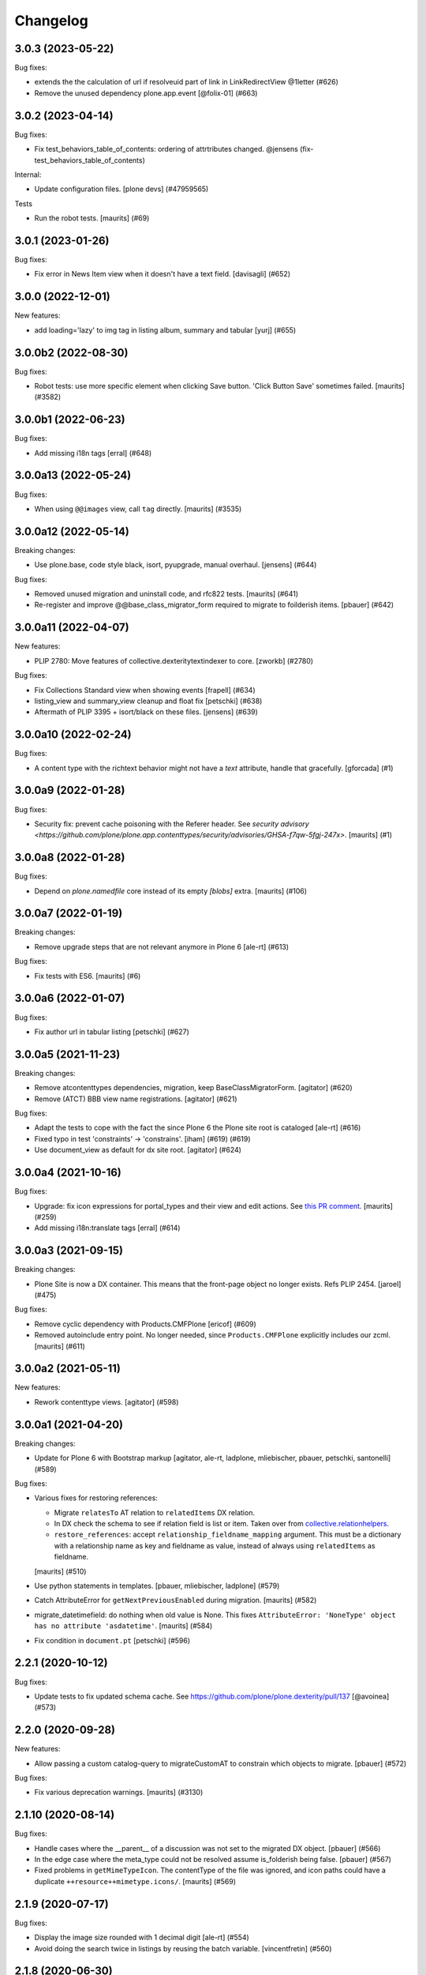 Changelog
=========

.. You should *NOT* be adding new change log entries to this file.
   You should create a file in the news directory instead.
   For helpful instructions, please see:
   https://github.com/plone/plone.releaser/blob/master/ADD-A-NEWS-ITEM.rst

.. towncrier release notes start

3.0.3 (2023-05-22)
------------------

Bug fixes:


- extends the the calculation of url if resolveuid part of link in LinkRedirectView @1letter (#626)
- Remove the unused dependency plone.app.event
  [@folix-01] (#663)


3.0.2 (2023-04-14)
------------------

Bug fixes:


- Fix test_behaviors_table_of_contents: ordering of attrtributes changed.
  @jensens (fix-test_behaviors_table_of_contents)


Internal:


- Update configuration files.
  [plone devs] (#47959565)


Tests


- Run the robot tests.
  [maurits] (#69)


3.0.1 (2023-01-26)
------------------

Bug fixes:


- Fix error in News Item view when it doesn't have a text field. [davisagli] (#652)


3.0.0 (2022-12-01)
------------------

New features:


- add loading='lazy' to img tag in listing album, summary and tabular
  [yurj] (#655)


3.0.0b2 (2022-08-30)
--------------------

Bug fixes:


- Robot tests: use more specific element when clicking Save button.
  'Click Button Save' sometimes failed.
  [maurits] (#3582)


3.0.0b1 (2022-06-23)
--------------------

Bug fixes:


- Add missing i18n tags
  [erral] (#648)


3.0.0a13 (2022-05-24)
---------------------

Bug fixes:


- When using ``@@images`` view, call ``tag`` directly.
  [maurits] (#3535)


3.0.0a12 (2022-05-14)
---------------------

Breaking changes:


- Use plone.base, code style black, isort, pyupgrade, manual overhaul.
  [jensens] (#644)


Bug fixes:


- Removed unused migration and uninstall code, and rfc822 tests.
  [maurits] (#641)
- Re-register and improve @@base_class_migrator_form required to migrate to foilderish items.
  [pbauer] (#642)


3.0.0a11 (2022-04-07)
---------------------

New features:


- PLIP 2780: Move features of collective.dexteritytextindexer to core.
  [zworkb] (#2780)


Bug fixes:


- Fix Collections Standard view when showing events
  [frapell] (#634)
- listing_view and summary_view cleanup and float fix
  [petschki] (#638)
- Aftermath of PLIP 3395 + isort/black on these files.
  [jensens] (#639)


3.0.0a10 (2022-02-24)
---------------------

Bug fixes:


- A content type with the richtext behavior might not have a `text` attribute,
  handle that gracefully.
  [gforcada] (#1)


3.0.0a9 (2022-01-28)
--------------------

Bug fixes:


- Security fix: prevent cache poisoning with the Referer header.
  See `security advisory <https://github.com/plone/plone.app.contenttypes/security/advisories/GHSA-f7qw-5fgj-247x>`.
  [maurits] (#1)


3.0.0a8 (2022-01-28)
--------------------

Bug fixes:


- Depend on `plone.namedfile` core instead of its empty `[blobs]` extra.
  [maurits] (#106)


3.0.0a7 (2022-01-19)
--------------------

Breaking changes:


- Remove upgrade steps that are not relevant anymore in Plone 6 [ale-rt] (#613)


Bug fixes:


- Fix tests with ES6.
  [maurits] (#6)


3.0.0a6 (2022-01-07)
--------------------

Bug fixes:


- Fix author url in tabular listing
  [petschki] (#627)


3.0.0a5 (2021-11-23)
--------------------

Breaking changes:


- Remove atcontenttypes dependencies, migration, keep BaseClassMigratorForm.
  [agitator] (#620)
- Remove (ATCT) BBB view name registrations.
  [agitator] (#621)


Bug fixes:


- Adapt the tests to cope with the fact the since Plone 6 the Plone site root is cataloged [ale-rt] (#616)
- Fixed typo in test 'constraints' -> 'constrains'. [iham] (#619) (#619)
- Use document_view as default for dx site root.
  [agitator] (#624)


3.0.0a4 (2021-10-16)
--------------------

Bug fixes:


- Upgrade: fix icon expressions for portal_types and their view and edit actions.
  See `this PR comment <https://github.com/plone/plone.app.upgrade/pull/259#issuecomment-944213712>`_.
  [maurits] (#259)
- Add missing i18n:translate tags
  [erral] (#614)


3.0.0a3 (2021-09-15)
--------------------

Breaking changes:


- Plone Site is now a DX container. This means that the front-page object no
  longer exists.
  Refs PLIP 2454.
  [jaroel] (#475)


Bug fixes:


- Remove cyclic dependency with Products.CMFPlone
  [ericof] (#609)
- Removed autoinclude entry point.
  No longer needed, since ``Products.CMFPlone`` explicitly includes our zcml.
  [maurits] (#611)


3.0.0a2 (2021-05-11)
--------------------

New features:


- Rework contenttype views.
  [agitator] (#598)


3.0.0a1 (2021-04-20)
--------------------

Breaking changes:


- Update for Plone 6 with Bootstrap markup
  [agitator, ale-rt, ladplone, mliebischer, pbauer, petschki, santonelli] (#589)


Bug fixes:


- Various fixes for restoring references:

  - Migrate ``relatesTo`` AT relation to ``relatedItems`` DX relation.
  - In DX check the schema to see if relation field is list or item.
    Taken over from `collective.relationhelpers <https://github.com/collective/collective.relationhelpers/>`_.
  - ``restore_references``: accept ``relationship_fieldname_mapping`` argument.
    This must be a dictionary with a relationship name as key and fieldname as value, instead of always using ``relatedItems`` as fieldname.

  [maurits] (#510)
- Use python statements in templates.
  [pbauer, mliebischer, ladplone] (#579)
- Catch AttributeError for ``getNextPreviousEnabled`` during migration.
  [maurits] (#582)
- migrate_datetimefield: do nothing when old value is None.
  This fixes ``AttributeError: 'NoneType' object has no attribute 'asdatetime'``.
  [maurits] (#584)
- Fix condition in ``document.pt``
  [petschki] (#596)


2.2.1 (2020-10-12)
------------------

Bug fixes:


- Update tests to fix updated schema cache.
  See https://github.com/plone/plone.dexterity/pull/137
  [@avoinea] (#573)


2.2.0 (2020-09-28)
------------------

New features:


- Allow passing a custom catalog-query to migrateCustomAT to constrain which objects to migrate. [pbauer] (#572)


Bug fixes:


- Fix various deprecation warnings.
  [maurits] (#3130)


2.1.10 (2020-08-14)
-------------------

Bug fixes:


- Handle cases where the __parent__ of a discussion was not set to the migrated DX object.
  [pbauer] (#566)
- In the edge case where the meta_type could not be resolved assume is_folderish being false.
  [pbauer] (#567)
- Fixed problems in ``getMimeTypeIcon``.
  The contentType of the file was ignored, and icon paths could have a duplicate ``++resource++mimetype.icons/``.
  [maurits] (#569)


2.1.9 (2020-07-17)
------------------

Bug fixes:


- Display the image size rounded with 1 decimal digit [ale-rt] (#554)
- Avoid doing the search twice in listings by reusing the batch variable.
  [vincentfretin] (#560)


2.1.8 (2020-06-30)
------------------

Bug fixes:


- Internationalize selectable columns in collection and tabular view.
  This fixes https://github.com/plone/Products.CMFPlone/issues/2597
  [vincentfretin] (#559)


2.1.7 (2020-04-20)
------------------

Bug fixes:


- Minor packaging updates. (#1)


2.1.6 (2020-02-16)
------------------

Bug fixes:


- Integrate PloneHotFix20200121: add more permission checks.
  See https://plone.org/security/hotfix/20200121/privilege-escalation-for-overwriting-content
  [maurits] (#3021)
- Add a guard in the document.pt template to allow the Document type not to have the RichText
  enforce the behavior enabled.
  [sneridagh] (#3047)


2.1.5 (2019-11-25)
------------------

Bug fixes:


- for migration tests uninstall plone.app.contenttypes if previously installed
  [ericof] (#535)


2.1.4 (2019-10-22)
------------------

Bug fixes:


- Fix richtext ``getText`` view to use the correct schema interface.
  [thet]

- Robot tests: split big content listing scenario, fix deprecations.
  [maurits] (#533)


2.1.3 (2019-10-12)
------------------

Bug fixes:


- Clear schema cache after migration step ``migrate_to_pa_event``. [jensens] (#531)
- Explicitly load zcml of dependencies, instead of using ``includeDependencies``
  [maurits] (#2952)


2.1.2 (2019-07-18)
------------------

Bug fixes:


- Speedup stats during migration by not waking up all objects.
  [pbauer] (#529)


2.1.1 (2019-07-06)
------------------

Bug fixes:


- Don't test for hard coded image size in test.
  [agitator] (#527)


2.1.0 (2019-06-19)
------------------

New features:


- Support ILeadImage behavior when display collection album view.
  [rodfersou] (#524)
- Add more log-messages during migration from AT to DX.
  [pbauer] (#526)


Bug fixes:


- Use the shared 'Plone test setup' and 'Plone test teardown' keywords in Robot tests.
  [Rotonen] (#522)


2.0.5 (2019-05-04)
------------------

Bug fixes:


- Move dotted behaviors to named behaviors. [iham] (#519)


2.0.4 (2019-04-29)
------------------

Bug fixes:


- Add 'content-core' macro definition to summary_view.pt so it can be reused
  [petschki] (#514)
- Speed up traversal to main_template by markling it as a browser-view.
  [pbauer] (#517)


2.0.3 (2019-03-21)
------------------

Bug fixes:


- Detect whether a webdav request is RFC822 or pure payload and handle accordingly. (#2781)


2.0.2 (2019-03-03)
------------------

Bug fixes:


- Fix robots test after dropdownnavigation is enabled for new sites. [pbauer]
  (#511)


2.0.1 (2019-02-13)
------------------

Bug fixes:


- Following the rename of the lead image and rich text behaviors, use the new
  setting of plone.behavior to register their ``former_dotted_names``, so that
  consumers that have stored the old dotted name have a chance of recovering.
  This is especially needed for plone.app.versioningbehavior, see `issue
  <https://github.com/plone/plone.app.versioningbehavior/pull/45>` [pysailor]
  (#480)
- Fixed sorting error after Changing the base class for existing objects. see
  `issue <https://github.com/plone/plone.app.contenttypes/issues/487>`
  [jianaijun] (#497)
- Fix for folder view when there is one item more than the batch size. see
  `issue <https://github.com/plone/plone.app.contenttypes/issues/500>`
  [reinhardt] (#500)
- replace catalog_get_all(catalog) with catalog.getAllBrains() [pbauer] (#503)


2.0.0 (2018-10-30)
------------------

Breaking changes:

- ILeadImage and IRichText behaviors now have proper "Marker"-Interfaces.
  As this was only possible by renaming the schema adapter to *Behavior* to
  not break with implementations inside the collective, the FTI-behavior-definition
  has changed:

  - ``plone.app.contenttypes.behaviors.leadimage.ILeadImage``
    becomes
    ``plone.app.contenttypes.behaviors.leadimage.ILeadImageBehavior``
    and
  - ``plone.app.contenttypes.behaviors.richtext.IRichText``
    becomes
    ``plone.app.contenttypes.behaviors.richtext.IRichTextBehavior``

  [iham]

New features:

- By using correct (Marker-)Interfaces for the ILeadImage and IRichText,
  the factories are now working properly and can be reconfigured
  wherever you might need them. ZCA FTW!
  [iham]
- Use human_readable_size from Products.CMFPlone.utils to replace getObjSize
  script. #1801
  [reinhardt]

Bug fixes:

- The ``Format`` accessor should actually return the ``format`` attribute
  (see plone/Products.CMFPlone#2540)
  [ale-rt]

- Fix resource warnings.
  [davisagli]

1.4.12 (2018-09-23)
-------------------

Breaking changes:

- ILeadImage and IRichText behaviors now have proper "Marker"-Interfaces.
  As this was only possible by renaming the schema adapter to *Behavior* to
  not break with implementations inside the collective, the FTI-behavior-definition
  has changed:

  - ``plone.app.contenttypes.behaviors.leadimage.ILeadImage``
    becomes
    ``plone.app.contenttypes.behaviors.leadimage.ILeadImageBehavior``
    and
  - ``plone.app.contenttypes.behaviors.richtext.IRichText``
    becomes
    ``plone.app.contenttypes.behaviors.richtext.IRichTextBehavior``

  [iham]

New features:

- By using correct (Marker-)Interfaces for the ILeadImage and IRichText,
  the factories are now working properly and can be reconfigured
  wherever you might need them. ZCA FTW!
  [iham]

Bug fixes:

- Fix folder layout property migration. The default listing_view layout was
  always set if a folder didn't have a layout property.
  Also a default_page property could be inherited from parent folders or
  the Plone Siteroot, causing 'front-page' default_pages on many folders.
  Now only a direct layout property is copied and in that case on the local
  default_page if set is copied again.
  see `issue 444 <https://github.com/plone/plone.app.contenttypes/issues/444>`
  [fredvd]

- Fixed false implemented Factories and Markers for ILeadImage and IRichText.
  see `issue 457 <https://github.com/plone/plone.app.contenttypes/issues/476>`
  [iham]

- Fixed Tests for collection and migration.
  see `issue <https://github.com/plone/plone.app.contenttypes/issues/477>`
  [iham]

- Pinned pydocstyle as it broke buildout.
  [iham]

- pep8 cleanup.
  [iham]

- Fix various issues in py3
  [pbauer]


1.4.11 (2018-06-18)
-------------------

Bug fixes:

- Fix SearchableText in Python 3
  [pbauer]

- Skip migration tests if ATContentTypes is not installed.
  [davisagli]

- check if a contentrule exists before assignment on migration
  [MrTango]


1.4.10 (2018-04-03)
-------------------

New features:

- Set the ``plone.app.contenttypes_migration_running`` key while running a migration.
  Other addons can check for that and handle accordingly.
  [thet]

Bug fixes:

- Implement better human readable file size logic.
  [hvelarde]

- Do not encode query strings on internal link redirections;
  fixes `issue 457 <https://github.com/plone/plone.app.contenttypes/issues/457>`_.
  [hvelarde]

- Migrations:

  - Handle ignore catalog errors where a brain can't find it's object.
  - Try to delete the layout attribute before setting the layout.
    Rework parts where the layout is set by always setting the layout.

  [thet]

- In folder listings, when a content object has no title show it's id instead of an empty title.
  [thet]

- Fix upgrades steps when the catalog is inconsistent
  [ale-rt]


1.4.9 (2018-02-11)
------------------

New features:

- Members folder made permanently private. Fixes https://github.com/plone/Products.CMFPlone/issues/2259
  [mrsaicharan1]


1.4.8 (2018-02-05)
------------------

Bug fixes:

- Do not use ``portal_quickinstaller`` in the migration form.
  Use ``get_installer`` to check if ``plone.app.contenttypes`` is
  installed or installable.  Use ``portal_setup`` directly for
  blacklisting the ``type_info`` step when installing our profile.
  [maurits]

- Add Python 2 / 3 compatibility
  [pbauer]


1.4.7 (2017-12-14)
------------------

Bug fixes:

- Rename post_handlers. Fixes https://github.com/plone/Products.CMFPlone/issues/2238
  [pbauer]


1.4.6 (2017-11-26)
------------------

New features:

- Allow to patch searchableText index during migrations.
  [pbauer]

- Expose option to skip catalog-reindex after migration in form.
  [pbauer]

Bug fixes:

- Remove last use of ``atcontenttypes`` translation domain.
  Fixes `issue 37 <https://github.com/plone/plone.app.contenttypes/issues/37>`_.
  [maurits]

- Don't overwrite existing settings for Plone Site.
  [roel]

1.4.5 (2017-10-06)
------------------

Bug fixes:

- Do not install plone.app.discussion when installing plone.app.contenttypes.
  [timo]


1.4.4 (2017-10-02)
------------------

New features:

- Test SVG handling
  [tomgross]

- Use post_handler instead of import_steps.
  [pbauer]

Bug fixes:

- Do not use a default value in the form of ``http://`` for the link.
  The new link widget resolves that to the portal root object.
  Also, it's not a valid URL.
  Fixes: https://github.com/plone/Products.CMFPlone/issues/2163
  [thet]

- Remove obsolete HAS_MULTILINGUAL from utils.
  [pbauer]

- Clean up all ``__init__`` methods of the browser views to avoid unnecessary code execution.
  [thet]

- Make sure the effects of the robotframework REMOTE_LIBRARY_BUNDLE_FIXTURE
  fixture are not accidentally removed as part of tearing down the
  PLONE_APP_CONTENTTYPES_ROBOT_FIXTURE.
  [davisagli]


1.4.3 (2017-08-30)
------------------

Bug fixes:

- Disable queuing of indexing-operations (PLIP https://github.com/plone/Products.CMFPlone/issues/1343)
  during migration to Dexterity to prevent catalog-errors.
  [pbauer]


1.4.2 (2017-08-27)
------------------

New features:

- Index default values when indexing the file fails due to a missing binary.
  [pbauer]

- Allow to skip rebuilding the catalog when migrating at to dx in code.
  [pbauer]

Bug fixes:

- Add translation namesspace and i18n:translate to the dexterity schema
  definitions for the content types that have extra field defined on top of the
  behavior composition. Otherwise no translations can be picked up.
  [fredvd]

- Use original raw text and mimetype when indexing rich text.
  This avoids a double transform (raw source to output mimetype to plain text).
  Includes a reindex of the SearchableText index for Collections, Documents and News Items.
  `Issue 2066 <https://github.com/plone/Products.CMFPlone/issues/2066>`_.
  [maurits]

- Migrate the richtext-field 'text' when migrating ATTopics to Collections.
  [pbauer]

- Remove Language='all' from migration-query since it was removed from p.a.multilingual
  [pbauer]

- Actually migrate all migratable types when passing 'all' to at-dx migration.
  [pbauer]

- Remove plone.app.robotframework 'reload' extra.
  This allows to remove quite some other external dependencies that are not Python 3 compatible.
  [gforcada]

1.4.1 (2017-07-03)
------------------

New features:

- Integrate new link widget from plone.app.z3cform.
  [tomgross]

Bug fixes:

- Made sure the text field of Collections is searchable.
  `Issue 406 <https://github.com/plone/plone.app.contenttypes/issues/406>`_.
  [maurits]

- Fix issue preventing disabling icons and/or thumbs globally.
  [fgrcon]

1.4 (2017-06-03)
----------------


New features:

- New metadata catalog column MimeType
  https://github.com/plone/Products.CMFPlone/issues/1995
  [fgrcon]

- new behavior: IThumbIconHandling, suppress thumbs /icons, adjust thumb size, templates adapted
  https://github.com/plone/Products.CMFPlone/issues/1734 (PLIP)

Bug fixes:

- fixed css-classes for thumb scales ...
  https://github.com/plone/Products.CMFPlone/issues/2077
  [fgrcon]

- Fix test for checking if TinyMCE is loaded which broke after https://github.com/plone/Products.CMFPlone/pull/2059
  [thet]

- Fix flaky test in test_indexes.
  [thet]

- removed unittest2 dependency
  [kakshay21]

- Fix issue where contentFilter could not be read from request
  [datakurre]


1.3.0 (2017-03-27)
------------------

New features:

- Make use of plone.namedfile's tag() function to generate img tags. Part of plip 1483.
  [didrix]

Bug fixes:

- Avoid failure during migration if relation is broken.
  [cedricmessiant]

- Fix import location for Products.ATContentTypes.interfaces.
  [thet]

1.2.22 (2017-02-20)
-------------------

Bug fixes:

- Add condition so custom folder migration does not fail if there is not
  an 'excludeFromNav'
  [cdw9]


1.2.21 (2017-02-05)
-------------------

New features:

- Remove browserlayer from listing views to allow overrides from other packages
  [agitator]

Bug fixes:

- Use helper method to retrieve all catalog brains in migration code, because Products.ZCatalog removed the ability to get all brains by calling the catalog without arguments.
  [thet, gogobd]

- Fix use of add_file in testbrowser tests. [davisagli]

- Render migration results without using Zope session. [davisagli]


1.2.20 (2017-01-20)
-------------------

Bug fixes:

- Use unicode string when .format() parameter is unicode for the field migrator
  [frapell]


1.2.19 (2016-12-02)
-------------------

Bug fixes:

- Fix SearchableText indexer, using textvalue.mimeType
  [agitator]

- Fix Mimetype icon path. With the removal of the skins folder in
  https://github.com/plone/Products.MimetypesRegistry/pull/8/commits/61acf8327e5c844bff9e5c5676170aaf0ee2c323
  we need the full resourcepath now
  [agitator]

- Show message for editors when viewing Link.
  Fixes `issue 375 <https://github.com/plone/plone.app.contenttypes/issues/375>`_.
  [maurits]

- Update code to follow Plone styleguide.
  [gforcada]

- Update File.xml view action url_expr to append /view
  Fixes 'issue 378' <https://github.com/plone/plone.app.contenttypes/issues/378>`_.
  [lbrannon]


1.2.18 (2016-09-14)
-------------------

Bug fixes:

- Correct the SearchableText base indexer: use mime type of RichText output
  (rather than raw) value in plaintext conversion. Fixes #357.
  [petri]


1.2.17 (2016-08-18)
-------------------

New features:

- Configure edit urls for locking support, where locking support is enabled.
  [thet]

- Add ``i18n:attribute`` properties to all action nodes for FTI types.
  [thet]

- added few pypi links in 'Migration' section
  [kkhan]

Bug fixes:

- Marked relative location criterion robot test as unstable.
  This needs further investigation, but must not block Plone development.
  See issue https://github.com/plone/plone.app.contenttypes/issues/362
  [maurits]

- Remove ``path`` index injection in "plone.collection" behaviors ``results`` method.
  It is a duplicate.
  Exactly the same is done already in the ``plone.app.querybuilder.querybuilder._makequery``,
  which is called by above ``results`` method.
  [jensens]

- Select all migratable types in migration-form by default. Fixes #193.
  [pbauer]

- Use zope.interface decorator.
  [gforcada]

- Mark robot test ``plone.app.contenttypes.tests.test_robot.RobotTestCase.Scenario Test Absolute Location Criterion`` as unstable.
  This needs further investigation, but must not block Plone development.
  [jensens]

- corrected typos in the documentation
  [kkhan]


1.2.16 (2016-06-12)
-------------------

Bug fixes:

- Wait longer to fix unstable robot tests.  [maurits]


1.2.15 (2016-06-06)
-------------------

Bug fixes:

- Fixed possible cross site scripting (XSS) attack in lead image caption.  [maurits]


1.2.14 (2016-05-25)
-------------------

Bug fixes:

- Encode the linked url for the Link type to allow for non ascii characters in the url.
  [martior]


1.2.13 (2016-05-12)
-------------------

Fixes:

- Deferred adapter lookup in collection view.
  This was looked up for contentmenu/toolbar at every authenticated request.
  It also had side effects if custom collection behaviors are used.
  [jensens]

- Fixed unstable robot test for location criterion.  [maurits]

- Don't fail for ``utils.replace_link_variables_by_paths``, if value is ``None``.
  The value can be ``None`` when creating a ``Link`` type with ``invokeFactory`` without ``remoteUrl`` set and calling the indexer before setting the URL.
  [thet]


1.2.12 (2016-04-13)
-------------------


New:

- assign shortnames to behaviors as supported by plone.behavior
  [thet]


1.2.11 (2016-03-31)
-------------------

New:

- WebDAV support for File and Image
  [ebrehault]

Fixes:

- Made xpath expression in test less restrictive.
  [maurits]

- Register explicitly plone.app.event dependency on configure.zcml.
  [hvelarde]


1.2.10 (2016-02-27)
-------------------

New:

- Added *listing* macro as found in ``listing.pt`` to
  ``listing_album.pt`` and ``listing_tabular.pt`` for
  a coherent customization.
  [tomgross]

Fixes:

- Check if there is a non-empty leadimage field for migration.
  [bsuttor]

- Make sure to have image scale before generating tag for album view.
  [vangheem]

- Also remove collections upon uninstalling.
  [pbauer]

- Various fixes while migrating custom contenttypes:

  - do not fail if source object does not have a 'excludeFromNav' field;
  - do not fail if source object field's label contains special characters;
  - do not try to migrate assigned portlets if source object is not
    portlet assignable.
    [gbastien]

- No longer try to install ATContentTypes-types on uninstalling.
  [pbauer]

- Enhancement: Split up migration test for modification date and references
  in two functions for easier debugging.
  [jensens]

- Simplify test in robot framework which fails in its newer version.
  [jensens]


1.2.9 (2016-01-08)
------------------

Fixes:

- Change all text getters on ``plone.app.textfield.value.RichTextValue``
  objects to ``output_relative_to`` with the current context. This correctly
  transforms relative links. See:
  https://github.com/plone/plone.app.textfield/issues/7
  [thet]


1.2.8 (2015-12-15)
------------------

Fixes:

- fix issue in migration where source or target uuid could not
  be found
  [vangheem]


1.2.7 (2015-11-28)
------------------

Fixes:

- Index subject field on the catalog so that is searchable.
  Fixes https://github.com/plone/plone.app.contenttypes/issues/194
  [gforcada]


1.2.6 (2015-11-25)
------------------

New:

- Allow to pass custom field_migrator methods with custom migrations.
  [pbauer]

Fixes:

- Create standard news/events collections with ``selection.any``.
  Issue https://github.com/plone/Products.CMFPlone/issues/1040
  [maurits]

- Avoid AttributeError from potential acquisition issues with folder listings
  [vangheem]

- Avoid AttributeError when trying to get the default_page of an item
  when migrating
  [frapell]

- Used html5 doctype in image_view_fullscreen.  Now it can be parsed
  correctly by for example i18ndude.
  [maurits]

- Use plone i18n domain in zcml.
  [vincentfretin]

- Do a ``IRichText`` text indexing on all registered SearchableText indexers by
  doing it as part of the base ``SearchableText`` function. Convert the text
  from the source mimetype to ``text/plain``.
  [thet]

- Add ``getRawQuery`` method to Collection content type for backward compatibility with Archetypes API.
  Fixes (partially) https://github.com/plone/plone.app.contenttypes/issues/283.
  [hvelarde]


1.2.5 (2015-10-28)
------------------

Fixes:

- Fix custom migration from and to types with spaces in the type-name.
  [pbauer]

- Fixed full_view when content is not IUUIDAware (like the portal).

- Cleanup and rework: contenttype-icons
  and showing thumbnails for images/leadimages in listings ...
  https://github.com/plone/Products.CMFPlone/issues/1226
  [fgrcon]

- Fix full_view when content is not IUUIDAware (like the portal).
  Fixes https://github.com/plone/Products.CMFPlone/issues/1109.
  [pbauer]

- Added plone.app.linkintegrity to dependencies due to test-issues.
  [pbauer]


1.2.4 (2015-09-27)
------------------

- Fixed full_view error when collection contains itself.
  [vangheem]

- test_content_profile: do not apply Products.CMFPlone:plone.
  [maurits]


1.2.3 (2015-09-20)
------------------

- Do not raise an exception for items where @@full_view_item throws an
  exception. Instead hide the object.
  [pbauer]

- Do not raise errors when IPrimaryFieldInfo(obj) fails (e.g. when the
  Schema-Cache is gone).
  Fixes https://github.com/plone/Products.CMFPlone/issues/839
  [pbauer]

- Fix an error with logging an exception on indexing SearchableText for files
  and concatenating utf-8 encoded strings.
  [thet]

- Make consistent use of LeadImage behavior everywhere. Related to
  plone/plone.app.contenttypes#1012. Contentleadimages no longer show up in
  full_view since they are a viewlet.
  [sneridagh, pbauer]

- Fixed the summary_view styling
  [sneridagh]
- redirect_links property has moved to the configuration registry.
- redirect_links, types_view_action_in_listings properties have moved to the
  configuration registry.
  [esteele]


1.2.2 (2015-09-15)
------------------

- Prevent negative ints and zero when limiting collection-results.
  [pbauer]


1.2.1 (2015-09-12)
------------------

- Migrate next-previous-navigation.
  Fix https://github.com/plone/plone.app.contenttypes/issues/267
  [pbauer]


1.2.0 (2015-09-07)
------------------

- Handle languages better for content that is create when site is generated
  [vangheem]

- In ``FolderView`` based views, don't include the ``portal_types`` query, if
  ``object_provides`` is set in the ``results`` method keyword arguments. Fixes
  a case, where no Album Images were shown, when portal_state's
  ``friendly_types`` didn't include the ``Image`` type.
  [thet]


1.2b4 (2015-08-22)
------------------

- Test Creator criterion with Any selection.
  [mvanrees]

- Selection criterion converter: allow selection.is alternative operation.
  [mvanrees]

- Fixed corner case in topic migration.
  [mvanrees]

- Use event_listung for /events/aggregator in new sites.
  [pbauer]

- Remove obsolete collections.css
  [pbauer]

- Add plone.app.querystring as a dependency (fixes collections migrated to p5
  and dexterity).
  [pbauer]

- Migrate layout of portal to use the new listing-views when migrating to dx.
  [pbauer]

- Migrate layout using the new listing-views when migrating folders,
  collections, topics.
  [pbauer]

- Update allowed view_methods of the site-root on installing or migrating.
  Fixes #25.
  [pbauer]

- Set default_view when updating view_methods. Fixes #250.
  [pbauer]

- Fix bug in reference-migrations where linkintegrity-relations were turned
  into relatedItems.
  [pbauer]

- Setup calendar and visible ids even when no default-content gets created.
  [pbauer]

- Remove upgrade-step that resets all behaviors. Fixes #246.
  [pbauer]

- Add convenience-view @@export_all_relations to export all relations.
  [pbauer]

- Add method link_items that allows to link any kind of item (AT/DX) with any
  kind of relationship.
  [pbauer]

- New implementation of reference-migrations.
  [pbauer]

- Fix i18n on custom_migration view.
  [vincentfretin]


1.2b3 (2015-07-18)
------------------

- Fix BlobNewsItemMigrator.
  [MrTango]

- Fix ATSelectionCriterionConverter to set the right operators.
  [MrTango]

- Fix @@custom_migraton when they type-name has a space (fixes #243).
  [pbauer]

- Get and set linkintegrity-setting with registry.
  [pbauer]

- Use generic field_migrators in all migrations.
  [pbauer]

- Remove superfluous 'for'. Fixes plone/Products.CMFPlone#669.
  [fulv]


1.2b2 (2015-06-05)
------------------

- Use modal pattern for news item image instead of jquery tools.
  [vangheem]


1.2b1 (2015-05-30)
------------------

- Keep additional view_methods when migrating to new view_methods. Fixes #231.
  [pbauer]

- Fix upgrade-step to use new view_methods.
  [pbauer]

- Fix possible error setting fields for tabular_view for
  collections.  Issue #209.
  [maurits]


1.2a9 (2015-05-13)
------------------

- Provide table of contents for document view.
  [vangheem]

- Default to using locking support on Page, Collection, Event and News Item types.
  [vangheem]

- Show the LeadImageViewlet only on default views.
  [thet]


1.2a8 (2015-05-04)
------------------

- Follow best practice for CHANGES.rst.
  [timo]

- Add migrations from custom AT types to available DX types (fix #133).
  [gbastien, cekk, tiazma, flohcim, pbauer]

- Fix ``contentFilter`` for collections.
  [thet]

- Don't batch the already batched collection results. Fixes #221.
  [thet]

- I18n fixes.
  [vincentfretin]

- Fix ``test_warning_for_uneditable_content`` to work with recent browser layer
  changes in ``plone.app.z3cform``.
  [thet]

- Update image_view_fullscreen.pt for mobile friendliness.
  [fulv]

- Removed dependency on CMFDefault
  [tomgross]


1.2a7 (2015-03-27)
------------------

- Re-relase 1.2a6. See https://github.com/plone/plone.app.contenttypes/commit/7cb74a2fcbf108acd43fe4ae3713f007db2073bf for details.
  [timo]


1.2a6 (2015-03-26)
------------------

- In the listing view, don't repeat on the ``article`` tag, which makes it
  impossible to override this structure. Instead, repeat on a unrendered
  ``tal`` tag and move the article tag within.
  [thet]

- Don't try to show IContentLeadImage images, if theree none. Use the "mini"
  scale as default scale for IContentLeadImage.
  [thet]

- Improve handling of Link types with other URL schemes than ``http://`` and
  ``https://``.
  [thet]

- When installing the default profile, restrict uninstalling of old types to
  old FTI based ones.
  [thet]

- Reformatted all templates for 2 space indentation, 4 space for attributes.
  [thet]

- Register folder and collection views under the same name. Old registrations
  are kept for BBB compatibility.
  [thet]

- Refactor full_view and incorporate fixes from collective.fullview to
  1) display the default views of it's items, 2) be recursively callable
  and 3) have the same templates for folder and collections.
  [thet]

- Refactor folder_listing, folder_summary_view, folder_tabular_view and
  folder_album_view for folders as well as standard_view (collection_view),
  summary_view, tabular_view and thumbnail_view for collections to use the same
  templates and base view class.
  [thet]

- In the file view, render HTML5 ``<audio>`` or ``<video>`` tags for audio
  respectively video file types. Ancient browsers, which do not support that,
  just don't render these tags.
  [thet]

- Define ``default_page_types`` in the ``propertiestool.xml`` profile.
  [thet]

- Add ``event_listing`` to available view methods for the Folder and Collection
  types.
  [thet]

- Add migration for images added with collective.contentleadimage.
  [pbauer]

- Add migration for contentrules.
  [pbauer]

- Fix folder_full_view_item and allow overriding with jbot (fix #162).
  [pbauer]

- Migrate comments created with plone.app.discussion.
  [gbastien, pbauer]

- Allow migrating Topics and Subtopics to folderish Collections.
  [pbauer]

- Add migration from Topics to Collections (fixes #131).
  [maurits, pbauer]

- Add helpers and a form to update object with changed base class. Also
  allows migrating from itemish to folderish.
  [bogdangi, pbauer]

- Keep portlets when migrating AT to DX (fixes #161)
  [frisi, gbastien, petschki]


1.2a5 (2014-10-23)
------------------

- Code modernization: sorted imports, use decorators, utf8 headers.
  [jensens]

- Fix: Added missing types to CMFDiffTool configuration.
  [jensens]

- Integration of the new markup update and CSS for both Plone and Barceloneta
  theme. This is the work done in the GSOC Barceloneta theme project. Fix
  several templates.
  [albertcasado, sneridagh]


1.2a4 (2014-09-17)
------------------

- Include translated content into migration-information (see #170)
  [pbauer]

- Add simple confirmation to prevent unintentional migration.
  [pbauer]

- Don't remove custom behaviors on reinstalling.
  [pbauer]

- Add bbb getText view for content with IRichText-behavior
  [datakurre]

- Support ``custom_query`` parameter in the ``result`` method of the
  ``Collection`` behavior. This allows for run time customization of the
  stored query, e.g. by request parameters.
  [thet]

- Fix 'AttributeError: image' when NewsItem unused the lead image behavior.
  [jianaijun]

- Restore Plone 4.3 compatibility by depending on ``plone.app.event >= 2.0a4``.
  The previous release of p.a.c got an implicit Plone 5 dependency through a
  previous version of plone.app.event.
  [thet]

- Replace AT-fti with DX-fti when migrating a type.
  [esteele, pbauer]

- Only show migratable types (fixes #155)
  [pbauer]

- Add logging during and after migration (fixes #156)
  [pbauer]

- When replacing the default news and events collections, reverse the
  sort order correctly.
  [maurits]


1.2a3 (2014-04-19)
------------------

- Adapt to changes of plone.app.event 2.0.
  [thet]

- Fix issue when mimetype can be None.
  [pbauer]


1.2a2 (2014-04-13)
------------------

- Enable IShortName for all default-types.
  [pbauer, mikejmets]

- Add form to install pac and forward to dx_migration
  after a successful migration to Plone 5
  [pbauer]

- Rename atct_album_view to folder_album_view.
  [pbauer]

- Do a better check, if LinguaPlone is installed, based on the presence of the
  "LinguaPlone" browser layer. Asking the quick installer tool might claim it's
  installed, where it's not.
  [thet]

- Register folderish views not for plone.app.contenttypes' IFolder but for
  plone.dexterity's IDexterityContainer. Now, these views can be used on any
  folderish Dexterity content.
  [thet]

- Add a ICustomMigrator interface to the migration framework, which can be used
  to register custom migrator adapters. This can be useful to add custom
  migrators to more than one or all content types. For example for
  schemaextenders, which are registered on a interface, which is provided by
  several content types.
  [thet]

- In the migration framework, fix queries for Archetype objects, where only
  interfaces are used to skip brains with no or Dexterity meta_type. In some
  cases Dexterity and Archetype objects might provide the same marker
  interfaces.
  [thet]

- Add logging messages to content migrator for more verbosity on what's
  happening while running the migration.
  [thet]

- Use Plone 4 based @@atct_migrator and @@atct_migrator_results template
  structure.
  [thet]


1.2a1 (2014-02-22)
------------------

- Fix viewlet warning about ineditable content (fixes #130)
  [pbauer]

- Reintroduce the removed schema-files and add upgrade-step to migrate to
  behavior-driven richtext-fields (fixes #127)
  [pbauer]

- Delete Archetypes Member-folder before creating new default-content
  (fixes #128)
  [pbauer]

- Remove outdated summary-behavior from event (fixes #129)
  [pbauer]


1.1b3 (2014-09-07)
------------------

- Include translated content into migration-information (see #170)
  [pbauer]

- Add simple confirmation to prevent unintentional migration.
  [pbauer]

- Don't remove custom behaviors on reinstalling.
  [pbauer]

- Remove enabling simple_publication_workflow from testing fixture.
  [timo]

- Only show migratable types (fixes #155)
  [pbauer]

- Add logging during and after migration (fixes #156)
  [pbauer]

- Remove 'robot-test-folder' from p.a.contenttypes test setup. It is bad to
  add content to test layers, especially if those test layers are used by
  other packages.
  [timo]

- When replacing the default news and events collections, reverse the
  sort order correctly.
  [maurits]

- For plone.app.contenttypes 1.1.x, depend on plone.app.event < 1.1.999.
  Closes/Fixes #149.
  [khink, thet]


1.1b2 (2014-02-21)
------------------

- Fix viewlet warning about ineditable content (fixes #130)
  [pbauer]

- Reintroduce the removed schema-files and add upgrade-step to migrate to
  behavior-driven richtext-fields (fixes #127)
  [pbauer]

- Delete Archetypes Member-folder before creating new default-content
  (fixes #128)
  [pbauer]

- Remove outdated summary-behavior from event (fixes #129)
  [pbauer]


1.1b1 (2014-02-19)
------------------

- Add tests for collections and collection-migrations.
  [pbauer]

- Removed Plone 4.2 compatibility.
  [pbauer]

- Add migration of at-collections to the new collection-behavior.
  [pbauer]

- Display richtext in collection-views.
  [pbauer]

- Reorganize and improve documentation.
  [pbauer]

- Add a richtext-behavior and use it in for all types.
  [amleczko, pysailor]

- Improve the migration-results page (Fix #67).
  [pbauer]

- For uneditable content show a warning and hide the edit-link.
  [pbauer]

- Keep all modification-date during migration (Fix #62).
  [pbauer]

- Only attempt transforming files if valid content type.
  [vangheem]

- Make the collection behavior aware of INavigationRoot. Fixes #98
  [rafaelbco]

- Use unique URL provided by ``plone.app.imaging`` to show the large version
  of a news item's lead image. This allows use of a stronger caching policy.
  [rafaelbco]

- Fix URL for Link object on the navigation portlet if it
  contains variables (Fix #110).
  [rafaelbco]


1.1a1 (2013-11-22)
------------------

- Event content migration for Products.ATContentTypes ATEvent,
  plone.app.event's ATEvent and Dexterity example type and
  plone.app.contenttypes 1.0 Event to plone.app.contenttypes 1.1
  Event based on plone.app.event's Dexterity behaviors.
  [lentinj]

- Remove DL's from portal message templates.
  https://github.com/plone/Products.CMFPlone/issues/153
  [khink]

- Collection: get ``querybuilderresults`` view instead of using the
  ``QueryBuilder`` class directly.
  [maurits]

- Fix migration restoreReferencesOrder removes references
  [joka]

- Enable summary_view and all_content views for content types that
  have the collection behavior enabled.  Define collection_view for
  those types so you can view the results.  These simply show the
  results.  The normal view of such a type will just show all fields
  in the usual dexterity way.
  [maurits, kaselis]

- Add customViewFields to the Collection behavior.  This was available
  on old collections too.
  [maurits, kaselis]

- Change Collection to use a behavior.  Issue #65.
  [maurits, kaselis]

- Improved test coverage for test_migration
  [joka]

- Add tests for vocabularies used for the migration
  [maethu]

- Add migration-form /@@atct_migrate based on initial work by gborelli
  [pbauer, tiazma]

- Add ATBlob tests and use migration layer for test_migration
  [joka]

- Integrate plone.app.event.
  [thet]


1.0 (2013-10-08)
----------------

- Remove AT content and create DX-content when installing in a fresh site.
  [pbauer]

- Remove obsolete extra 'migrate_atct'.
  [pbauer]

- Add link and popup to the image of News Items.
  [pbauer]

- Use the default profile title for the example content profile.
  [timo]

- Unicode is expected, but ``obj.title`` and/or ``obj.description`` can be
  still be None in SearchableText indexer.
  [saily]


1.0rc1 (2013-09-24)
-------------------

- Implement a tearDownPloneSite method in testing.py to prevent test
  isolation problems.
  [timo]

- Its possible to upload non-image data into a newsitem. The view was broken
  then. Now it shows the uploaded file for download below the content. Its no
  longer broken.
  [jensens]

- Add contributor role as default for all add permissions in order to
  work together with the different plone workflows, which assume it is
  set this way.
  [jensens]

- fix #60: File Type has no mimetype specific icon in catalog metadata.
  Also fixed for Image.
  [jensens]

- fix #58: Migration ignores "Exclude from Navigation".
  [jensens]

- disable LinkIntegrityNotifications during migrations, closes #40.
  [jensens]

- Fix Bug on SearchableText_file indexer when input stream contains
  characters not convertible in ASCII. Assumes now utf-8 and replaces
  all unknown. Even if search can not find the words with special
  characters in, indexer does not break completely on those items.
  [jensens]

- Remove dependency on plone.app.referenceablebehavior, as it depends on
  Products.Archetypes which installs the uid_catalog.
  [thet]

- Make collection syndicatable.
  [vangheem]

- Include the migration module not only when Products.ATContentTypes is
  installed but also archetypes.schemaextender. The schemaextender might not
  always be available.
  [thet]

- Add fulltext search of file objects.
  [do3cc]

- Fix link_redirect_view: Use index instead of template class var to
  let customization by ZCML of the template.
  [toutpt]

- Add a permission for each content types.
  [toutpt]


1.0b2 (2013-05-31)
------------------

- Fix translations to the plone domain, and some translations match existing
  translations in the plone domain. (ported from plone.app.collection)
  [bosim]

- Fix atct_album_view and don't use atctListAlbum.py.
  [pbauer]

- Add constrains for content create with the Content profile.
  [ericof]

- Add SearchableText indexer to Folder content type.
  [ericof]

- Fix atct_album_view.
  [pbauer]

- Removed dependency for collective.dexteritydiff since its features were
  merged into Products.CMFDiffTool.
  [pbauer]

- Add test for behavior table_of_contents.
  [pbauer]

- Add migration for blobnewsitems as proposed in
  https://github.com/plone/plone.app.blob/pull/2.
  [pbauer]

- Require cmf.ManagePortal for migration.
  [pbauer]

- Always migrate files and images to blob (fixes #26).
  [pbauer]

- Add table of contents-behavior for documents.
  [pbauer]

- Add versioning-behavior and it's dependencies.
  [pbauer]

- Remove image_view_fullscreen from the display-dropdown.
  [pbauer]

- Enable selecting addable types on folders by default.
  [pbauer]

- Fix reference-migrations if some objects were not migrated.
  [pbauer]

- Keep the order references when migrating.
  [pabo3000]

- Move templates into their own folder.
  [pbauer]

- Moved migration related code to specific module.
  [gborelli]

- Added migration Collection from app.collection to app.contenttypes.
  [kroman0]

- Add missing ``i18n:attributes`` to 'Edit' and 'View' actions of File type.
  [saily]

- Bind 'View' action to ``${object_url}/view`` instead of
  ``${object_url}`` as in ATCT for File and Image type.
  [saily]

- Fixed installation of p.a.relationfield together with p.a.contenttypes.
  [kroman0]

- Fixed creating aggregator of events on creating Plone site.
  [kroman0]

- Added titles for menuitems.
  [kroman0]

- Hide uninstall profile from @@plone-addsite.
  [kroman0]

- Fix 'ImportError: cannot import name Counter' for Python 2.6.
  http://github.com/plone/plone.app.contenttypes/issues/19
  [timo]

- Move XML schema definitions to schema folder.
  [timo]

- Prevent the importContent step from being run over and over again.
  [pysailor]

- Add build status image.
  [saily]

- Merge plone.app.collection (Tag: 2.0b5) into plone.app.contenttypes.
  [timo]

- Refactor p.a.collection robot framework tests.
  [timo]


1.0b1 (2013-01-27)
------------------

- Added mime type icon for file.
  [loechel]

- Lead image behavior added.
  [timo]

- Make NewsItem use the lead image behavior.
  [timo]

- SearchableText indexes added.
  [reinhardt]

- Set the text of front-page when creating a new Plone.
  [pbauer]

- Robot framework test added.
  [Gomez]


1.0a2 (unreleased)
------------------

- Move all templates from skins to browser views.
  [timo]

- User custom base classes for all content types.
  [timo]

- Migration view (@@fix_base_classes) added to migrate content objects that
  were created with version 1.0a1.
  [timo]

- Mime Type Icon added for File View.
  [loechel]


1.0a1 (unreleased)
------------------

- Initial implementation.
  [pbauer, timo, pumazi, agitator]
